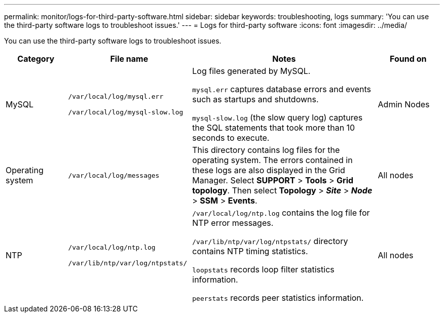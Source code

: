 ---
permalink: monitor/logs-for-third-party-software.html
sidebar: sidebar
keywords: troubleshooting, logs
summary: 'You can use the third-party software logs to troubleshoot issues.'
---
= Logs for third-party software
:icons: font
:imagesdir: ../media/

[.lead]
You can use the third-party software logs to troubleshoot issues.

[cols="1a,2a,3a,1a" options="header"]
|===
| Category| File name| Notes| Found on

| MySQL
m| 
/var/local/log/mysql.err

/var/local/log/mysql-slow.log
| Log files generated by MySQL.

`mysql.err` captures database errors and events such as startups and shutdowns.

`mysql-slow.log` (the slow query log) captures the SQL statements that took more than 10 seconds to execute.
| Admin Nodes

| Operating system
m| /var/local/log/messages
| This directory contains log files for the operating system. The errors contained in these logs are also displayed in the Grid Manager. Select *SUPPORT* > *Tools* > *Grid topology*. Then select *Topology* > *_Site_* > *_Node_* > *SSM* > *Events*.
| All nodes

| NTP
m| 
/var/local/log/ntp.log

/var/lib/ntp/var/log/ntpstats/
| 
`/var/local/log/ntp.log` contains the log file for NTP error messages.

`/var/lib/ntp/var/log/ntpstats/` directory contains NTP timing statistics.

`loopstats` records loop filter statistics information.

`peerstats` records peer statistics information.
| All nodes

|===
